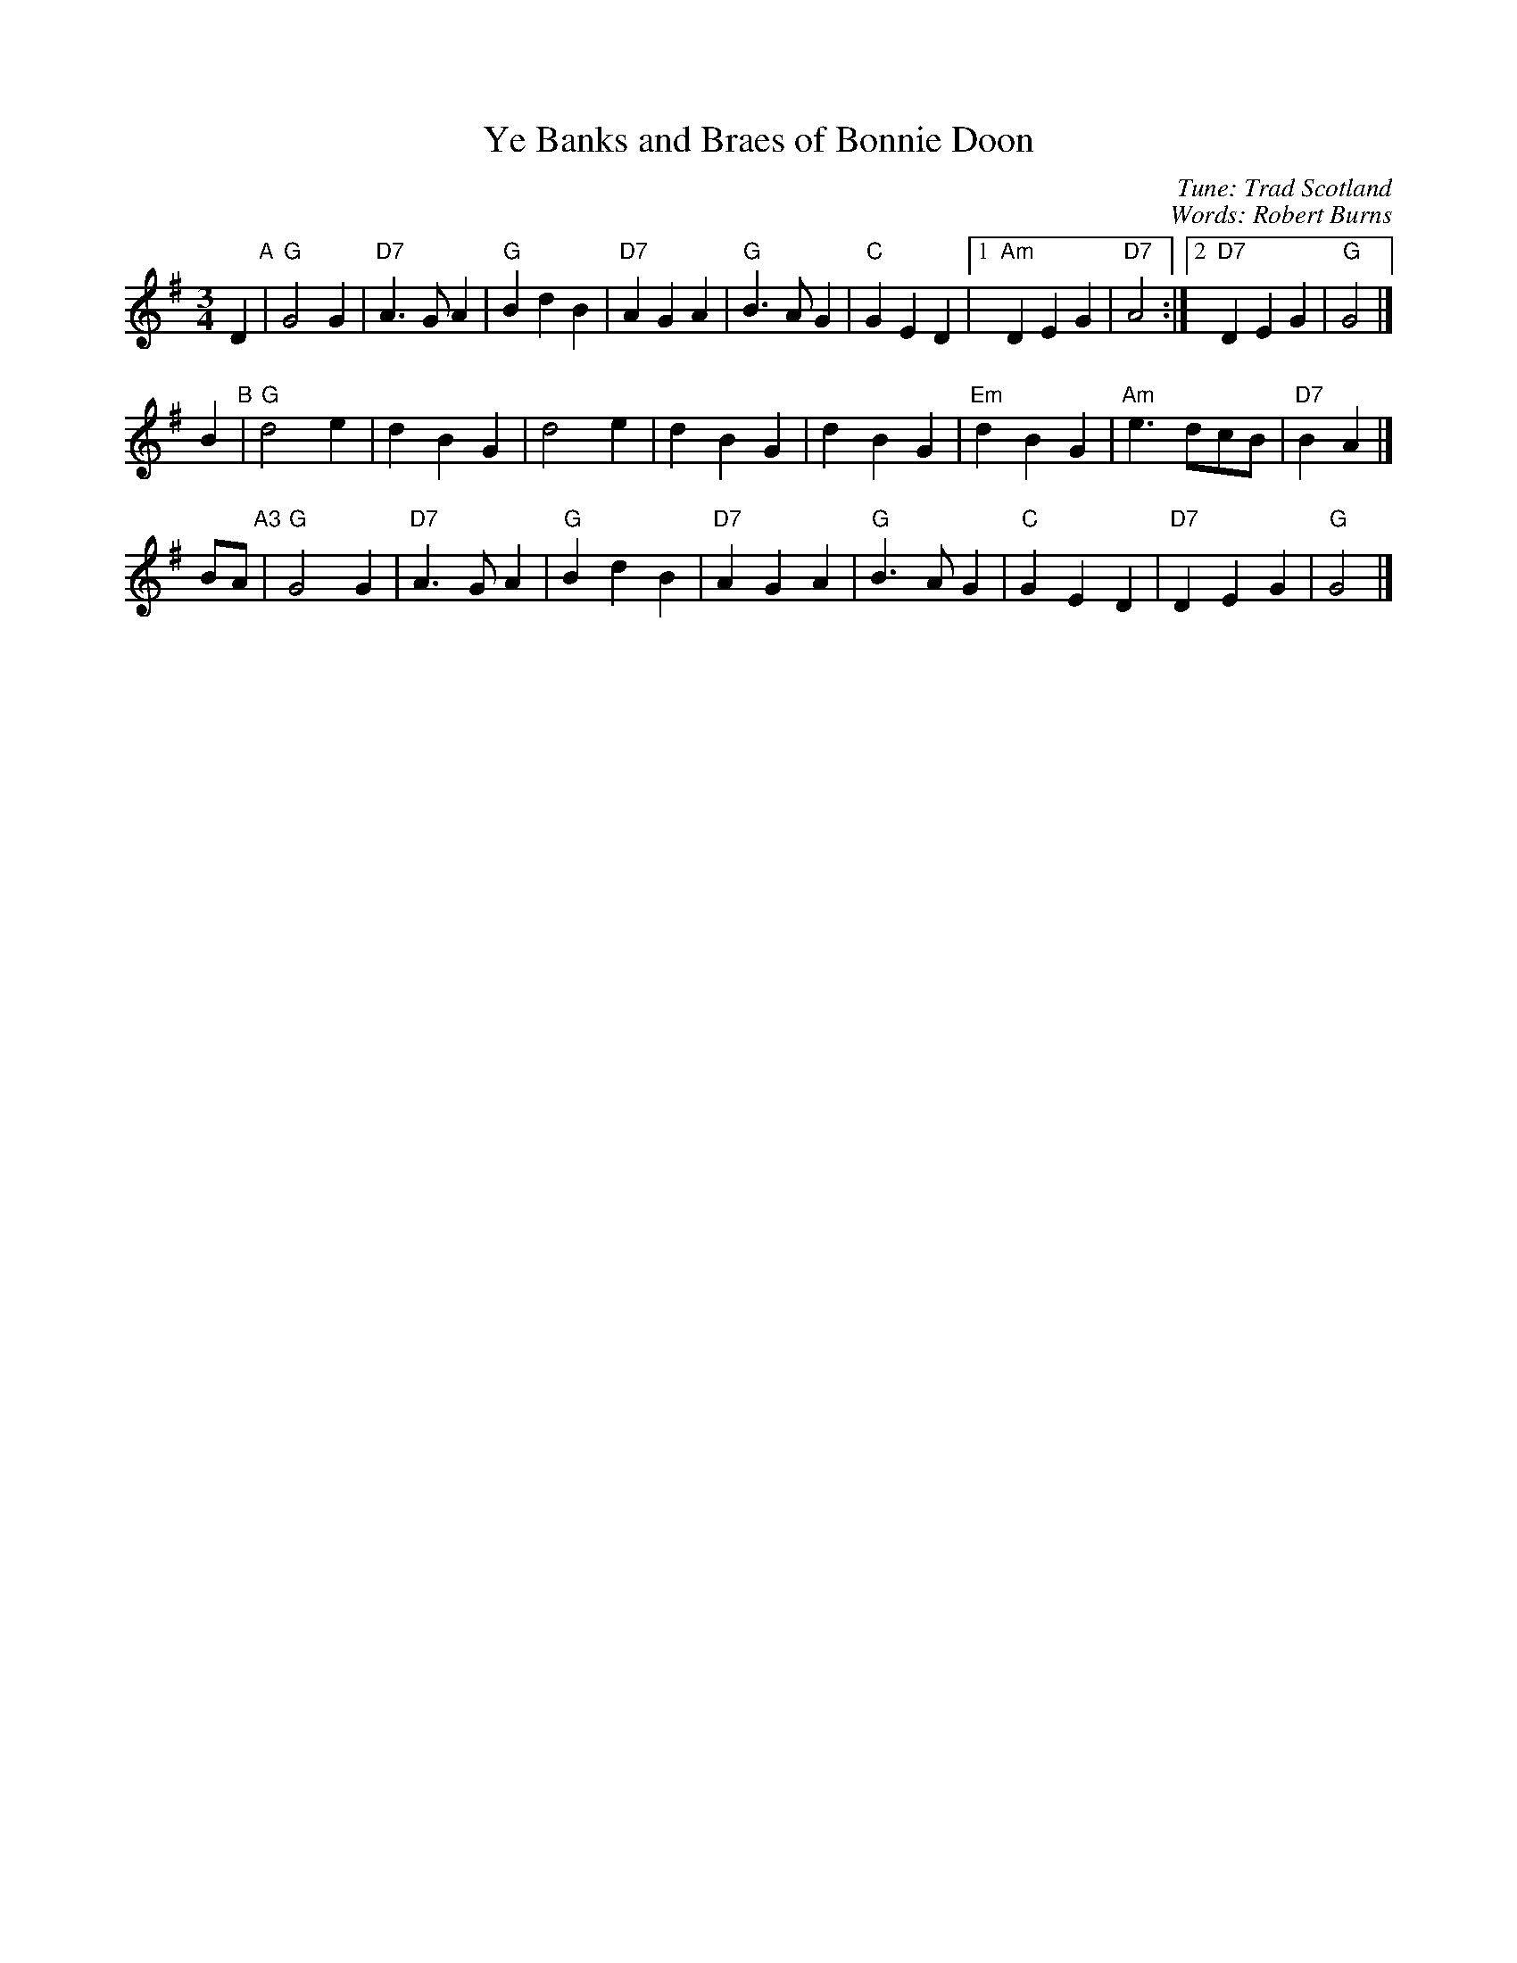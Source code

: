 X: 1
T: Ye Banks and Braes of Bonnie Doon
C: Tune: Trad Scotland
C: Words: Robert Burns
R: waltz
Z: 2006 John Chambers <jc:trillian.mit.edu>
M: 3/4
L: 1/4
K: G
D "A"|\
"G"G2G  | "D7"A>GA | "G"BdB | "D7"AGA |\
"G"B>AG | "C"GED |1 "Am"DEG | "D7"A2 :|2 "D7"DEG | "G"G2 |]
B "B"|\
"G"d2e | dBG | d2e | dBG |\
dBG | "Em"dBG | "Am"e>dc/B/ | "D7"BA |]
B/A/ "A3"|\
"G"G2G  | "D7"A>GA | "G"BdB | "D7"AGA |\
"G"B>AG | "C"GED | "D7"DEG | "G"G2 |]
